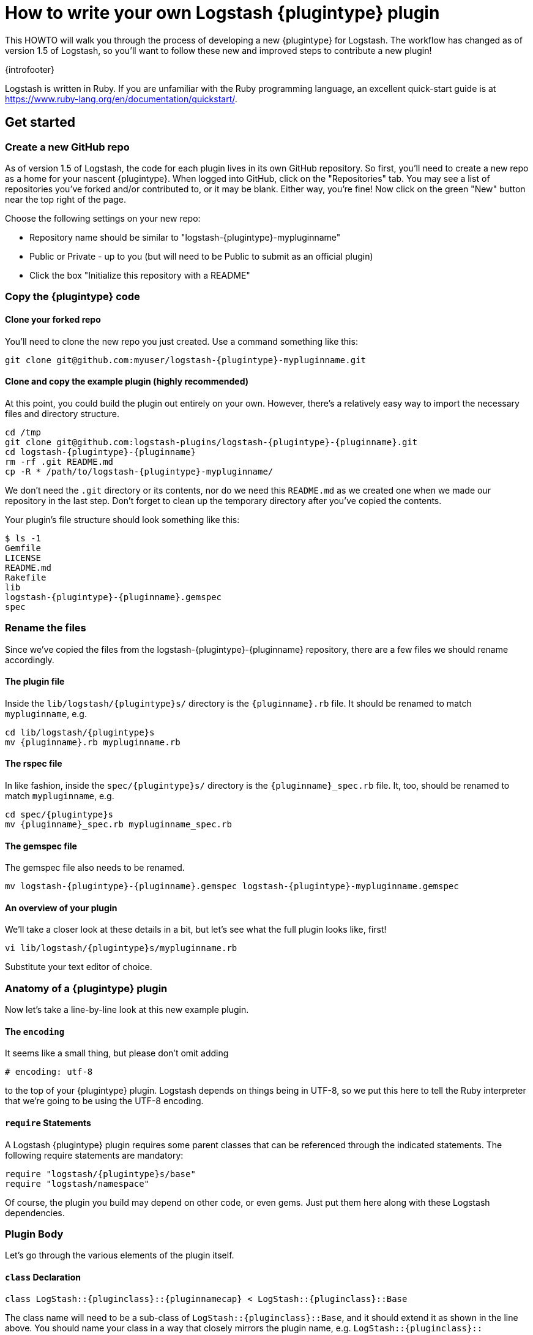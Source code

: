 = How to write your own Logstash {plugintype} plugin

This HOWTO will walk you through the process of developing a new {plugintype}
for Logstash. The workflow has changed as of version 1.5 of Logstash, so you'll
want to follow these new and improved steps to contribute a new plugin!


{introfooter}

Logstash is written in Ruby.  If you are unfamiliar with the Ruby programming
language, an excellent quick-start guide is at
https://www.ruby-lang.org/en/documentation/quickstart/.

== Get started
=== Create a new GitHub repo
As of version 1.5 of Logstash, the code for each plugin lives in its own GitHub
repository. So first, you'll need to create a new repo as a home for your
nascent {plugintype}. When logged into GitHub, click on the "Repositories" tab.
You may see a list of repositories you've forked and/or contributed to, or it
may be blank. Either way, you're fine! Now click on the green "New" button near
the top right of the page.

Choose the following settings on your new repo:

* Repository name should be similar to "logstash-{plugintype}-mypluginname"
* Public or Private - up to you (but will need to be Public to submit as an
  official plugin)
* Click the box "Initialize this repository with a README"

=== Copy the {plugintype} code

==== Clone your forked repo
You'll need to clone the new repo you just created. Use a command something like
this:

[source,sh]
[subs="attributes"]
----------------------------------
git clone git@github.com:myuser/logstash-{plugintype}-mypluginname.git
----------------------------------

==== Clone and copy the example plugin (highly recommended)
At this point, you could build the plugin out entirely on your own.  However,
there's a relatively easy way to import the necessary files and directory
structure.

[source,sh]
[subs="attributes"]
----------------------------------
cd /tmp
git clone git@github.com:logstash-plugins/logstash-{plugintype}-{pluginname}.git
cd logstash-{plugintype}-{pluginname}
rm -rf .git README.md
cp -R * /path/to/logstash-{plugintype}-mypluginname/
----------------------------------

We don't need the `.git` directory or its contents, nor do we need this
`README.md` as we created one when we made our repository in the last step.
Don't forget to clean up the temporary directory after you've copied the
contents.

Your plugin's file structure should look something like this:
[source,sh]
[subs="attributes"]
----------------------------------
$ ls -1
Gemfile
LICENSE
README.md
Rakefile
lib
logstash-{plugintype}-{pluginname}.gemspec
spec
----------------------------------

=== Rename the files
Since we've copied the files from the logstash-{plugintype}-{pluginname}
repository, there are a few files we should rename accordingly.

==== The plugin file
Inside the `lib/logstash/pass:attributes[{plugintype}]s/` directory is the
`pass:attributes[{pluginname}].rb` file.  It should be renamed to match
`mypluginname`, e.g.

[source,sh]
[subs="attributes"]
----------------------------------
cd lib/logstash/{plugintype}s
mv {pluginname}.rb mypluginname.rb
----------------------------------

==== The rspec file
In like fashion, inside the `spec/pass:attributes[{plugintype}]s/` directory is
the `pass:attributes[{pluginname}]_spec.rb` file.  It, too, should be renamed to
match `mypluginname`, e.g.

[source,sh]
[subs="attributes"]
----------------------------------
cd spec/{plugintype}s
mv {pluginname}_spec.rb mypluginname_spec.rb
----------------------------------

==== The gemspec file
The gemspec file also needs to be renamed.

[source,sh]
[subs="attributes"]
----------------------------------
mv logstash-{plugintype}-{pluginname}.gemspec logstash-{plugintype}-mypluginname.gemspec
----------------------------------

==== An overview of your plugin
We'll take a closer look at these details in a bit, but let's see what the full
plugin looks like, first!

[source,sh]
[subs="attributes"]
----------------------------------
vi lib/logstash/{plugintype}s/mypluginname.rb
----------------------------------
Substitute your text editor of choice.

// /////////////////////////////////////////////////////////////////////////////
// Input (conditionally recognized by the presence of the run_method attribute)
// /////////////////////////////////////////////////////////////////////////////
ifdef::run_method[]
[source,ruby]
[subs="attributes"]
----------------------------------
# encoding: utf-8
require "logstash/{plugintype}s/base"
require "logstash/namespace"
require "stud/interval"
require "socket" # for Socket.gethostname

# Generate a repeating message.
#
# This plugin is intented only as an example.

class LogStash::{pluginclass}::{pluginnamecap} < LogStash::{pluginclass}::Base
  config_name "example"

  # If undefined, Logstash will complain, even if codec is unused.
  default :codec, "plain"

  # The message string to use in the event.
  config :message, :validate => :string, :default => "Hello World!"

  # Set how frequently messages should be sent.
  #
  # The default, `1`, means send a message every second.
  config :interval, :validate => :number, :default => 1

  public
  def register
    @host = Socket.gethostname
  end # def register

  def run(queue)
    Stud.interval(@interval) do
      event = LogStash::Event.new("message" => @message, "host" => @host)
      decorate(event)
      queue << event
    end # loop
  end # def run

end # class LogStash::{pluginclass}::{pluginnamecap}
----------------------------------
endif::run_method[]

// /////////////////////////////////////////////////////////////////////////////
// Codec (conditionally recognized by the presence of the encode_method
// attribute)
// /////////////////////////////////////////////////////////////////////////////
ifdef::encode_method[]
[source,ruby]
[subs="attributes"]
----------------------------------
# encoding: utf-8
require "logstash/{plugintype}s/base"
require "logstash/codecs/line"

class LogStash::{pluginclass}::{pluginnamecap} < LogStash::{pluginclass}::Base

  # This example codec will append a string to the message field
  # of an event, either in the decoding or encoding methods
  #
  # This is only intended to be used as an example.
  #
  # input {
  #   stdin { codec => example }
  # }
  #
  # or
  #
  # output {
  #   stdout { codec => example }
  # }
  config_name "example"

  # Append a string to the message
  config :append, :validate => :string, :default => ', Hello World!'

  public
  def register
    @lines = LogStash::Codecs::Line.new
    @lines.charset = "UTF-8"
  end

  public
  def decode(data)
    @lines.decode(data) do |line|
      replace = { "message" => line["message"].to_s + @append }
      yield LogStash::Event.new(replace)
    end
  end # def decode

  public
  def encode(event)
    @on_event.call(event, event["message"].to_s + @append + NL)
  end # def encode

end # class LogStash::{pluginclass}::{pluginnamecap}
----------------------------------
endif::encode_method[]

// /////////////////////////////////////////////////////////////////////////////
// Filter (conditionally recognized by the presence of the filter_method
// attribute)
// /////////////////////////////////////////////////////////////////////////////
ifdef::filter_method[]
[source,ruby]
[subs="attributes"]
----------------------------------
# encoding: utf-8
require "logstash/{plugintype}s/base"
require "logstash/namespace"

# This example filter will replace the contents of the default
# message field with whatever you specify in the configuration.
#
# It is only intended to be used as an example.
class LogStash::{pluginclass}::{pluginnamecap} < LogStash::{pluginclass}::Base

  # Setting the config_name here is required. This is how you
  # configure this {plugintype} from your Logstash config.
  #
  # {plugintype} {
  #   {pluginname} { message => "My message..." }
  # }
  config_name "example"

  # Replace the message with this value.
  config :message, :validate => :string, :default => "Hello World!"


  public
  def register
    # Add instance variables
  end # def register

  public
  def filter(event)

    if @message
      # Replace the event message with our message as configured in the
      # config file.
      event["message"] = @message
    end

    # filter_matched should go in the last line of our successful code
    filter_matched(event)
  end # def {plugintype}

end # class LogStash::{pluginclass}::{pluginnamecap}
----------------------------------
endif::filter_method[]

// /////////////////////////////////////////////////////////////////////////////
// Output (conditionally recognized by the presence of the receive_method
// attribute)
// /////////////////////////////////////////////////////////////////////////////
ifdef::receive_method[]
[source,ruby]
[subs="attributes"]
----------------------------------
# encoding: utf-8
require "logstash/{plugintype}s/base"
require "logstash/namespace"

# An example output that does nothing.
class LogStash::{pluginclass}::{pluginnamecap} < LogStash::{pluginclass}::Base
  config_name "example"

  public
  def register
  end # def register

  public
  def receive(event)
  end # def receive

end # class LogStash::{pluginclass}::{pluginnamecap}
----------------------------------
endif::receive_method[]

=== Anatomy of a {plugintype} plugin

Now let's take a line-by-line look at this new example plugin.

==== The `encoding`

It seems like a small thing, but please don’t omit adding

[source,sh]
----------------------------------
# encoding: utf-8
----------------------------------

to the top of your {plugintype} plugin. Logstash depends on things being in
UTF-8, so we put this here to tell the Ruby interpreter that we’re going to be
using the UTF-8 encoding.

==== `require` Statements

A Logstash {plugintype} plugin requires some parent classes that can be
referenced through the indicated statements. The following require statements
are mandatory:

[source,ruby]
[subs="attributes"]
----------------------------------
require "logstash/{plugintype}s/base"
require "logstash/namespace"
----------------------------------

Of course, the plugin you build may depend on other code, or even gems. Just put
them here along with these Logstash dependencies.

=== Plugin Body

Let's go through the various elements of the plugin itself.

==== `class` Declaration
[source,ruby]
[subs="attributes"]
----------------------------------
class LogStash::{pluginclass}::{pluginnamecap} < LogStash::{pluginclass}::Base
----------------------------------

The class name will need to be a sub-class of
`LogStash::pass:attributes[{pluginclass}]::Base`, and it should extend it as
shown in the line above. You should name your class in a way that closely
mirrors the plugin name, e.g.
`LogStash::pass:attributes[{pluginclass}]::pass:attributes[{pluginnamecap}]` in
this case.

==== The `config_name`
[source,ruby]
[subs="attributes"]
----------------------------------
  config_name "{pluginname}"
----------------------------------
This is the name your plugin will call inside the appropriate block.

For this example, if we set `config_name "pass:attributes[{pluginname}]"` in our
code, the corresponding Logstash configuration block would look like this:

// /////////////////////////////////////////////////////////////////////////////
// If encode_method is NOT defined (i.e. not a codec)
// /////////////////////////////////////////////////////////////////////////////
ifndef::encode_method[]
[source,js]
[subs="attributes"]
----------------------------------
{plugintype} {
  {pluginname} {...}
}
----------------------------------
endif::encode_method[]

// /////////////////////////////////////////////////////////////////////////////
// If encode_method IS defined (i.e. for codecs only)
// /////////////////////////////////////////////////////////////////////////////
ifdef::encode_method[]
[source,js]
[subs="attributes"]
----------------------------------
input {
  codec => {pluginname} {...}
}
----------------------------------

Or if using the codec in an output block:

[source,js]
[subs="attributes"]
----------------------------------
output {
  codec => {pluginname} {...}
}
----------------------------------
endif::encode_method[]

==== Configuration Parameters
[source,ruby]
----------------------------------
  config :variable_name, :validate => :variable_type, :default => "Default value", :required => boolean, :deprecated => boolean
----------------------------------
The configuration, or `config` section allows us to define as many (or as few)
parameters as are needed to enable Logstash to process events.

There are several configuration attributes:

* `:validate` - allows developers to enforce a particular data type is passed to
Logstash for this configuration option, e.g. `string`, `password`, `boolean`,
`integer`, `float`, `array`, `hash`, etc.
* `:default` - lets you specify a default value for a parameter
* `:required` - whether or not this parameter is mandatory (a Boolean `true` or
`false`)
* `:deprecated` - informational (also a Boolean `true` or `false`)

=== Plugin Methods

{methodheader}

// /////////////////////////////////////////////////////////////////////////////
// If register_method is defined (should be all types)
// /////////////////////////////////////////////////////////////////////////////
ifdef::register_method[]
==== The `register` Method
[source,ruby]
[subs="attributes"]
----------------------------------
  public
  def register
  end # def register
----------------------------------

The Logstash `register` method is like an `initialize` method. It was originally
created to enforce having `super` called, preventing headaches for newbies.
(Note: It may go away in favor of `initialize`, in conjunction with some
enforced testing to ensure `super` is called.)

`public` means the method can be called anywhere, not just within the class.
This is the default behavior for methods in Ruby, but it is called explicitly
here anyway.

You may also assign instance variables here (i.e. variables prepended by `@`).
Configuration variables are now in scope as instance variables, e.g.
`@message`

endif::register_method[]

// /////////////////////////////////////////////////////////////////////////////
// If filter_method is defined (should only be for filter plugin page)
// /////////////////////////////////////////////////////////////////////////////
ifdef::filter_method[]
==== The `filter` Method
[source,ruby]
[subs="attributes"]
----------------------------------
  public
  def filter(event)

    if @message
      # Replace the event message with our message as configured in the
      # config file.
      event["message"] = @message
    end

  # filter_matched should go in the last line of our successful code
  filter_matched(event)
end # def filter
----------------------------------
The plugin's `filter` method is where the actual filtering work takes place!
Inside the `filter` method you can refer to the event data using the `event`
hash. Configuration variables are now in scope as instance variables, e.g.
`@message`

[source,ruby]
----------------------------------
  filter_matched(event)
----------------------------------
Calling the `filter_matched` method upon succesful execution of the plugin will
ensure that any fields or tags added through the Logstash configuration for this
filter will be handled correctly. For example, any `add_field`, `remove_field`,
`add_tag` and/or `remove_tag` actions will be performed at this time.

Event methods such as `event.cancel` are now available to control the workflow
of the event being processed.
endif::filter_method[]

// /////////////////////////////////////////////////////////////////////////////
// If decode_method is defined (should only be for codec plugin page)
// /////////////////////////////////////////////////////////////////////////////
ifdef::decode_method[]
==== The `decode` Method
[source,ruby]
[subs="attributes"]
----------------------------------
  public
  def decode(data)
    @lines.decode(data) do |line|
      replace = { "message" => line["message"].to_s + @append }
      yield LogStash::Event.new(replace)
    end
  end # def decode
----------------------------------
The codec's `decode` method is where data coming in from an input is transformed
into an event.  There are complex examples like the
https://github.com/logstash-plugins/logstash-codec-collectd/blob/master/lib/logstash/codecs/collectd.rb#L386-L484[collectd]
codec, and simpler examples like the https://github.com/logstash-plugins/logstash-codec-spool/blob/master/lib/logstash/codecs/spool.rb#L11-L16[spool]
codec.

There must be a `yield` statement as part of the `decode` method which will
return decoded events to the pipeline.
endif::decode_method[]

// /////////////////////////////////////////////////////////////////////////////
// If encode_method is defined (should only be for codec plugin page)
// /////////////////////////////////////////////////////////////////////////////
ifdef::encode_method[]
==== The `encode` Method
[source,ruby]
[subs="attributes"]
----------------------------------
  public
  def encode(event)
    @on_event.call(event, event["message"].to_s + @append + NL)
  end # def encode
----------------------------------
The `encode` method takes an event and serializes it (_encodes_) into another
format.  Good examples of `encode` methods include the simple https://github.com/logstash-plugins/logstash-codec-plain/blob/master/lib/logstash/codecs/plain.rb#L39-L46[plain]
codec, the slightly more involved https://github.com/logstash-plugins/logstash-codec-msgpack/blob/master/lib/logstash/codecs/msgpack.rb#L38-L46[msgpack]
codec, and even an https://github.com/logstash-plugins/logstash-codec-avro/blob/master/lib/logstash/codecs/avro.rb#L38-L45[avro]
codec.

In most cases, your `encode` method should have an `@on_event.call()` statement.
This call will output data per event in the described way.
endif::encode_method[]

// /////////////////////////////////////////////////////////////////////////////
// If run_method is defined (should only be for input plugin page)
// /////////////////////////////////////////////////////////////////////////////
ifdef::run_method[]
==== The `run` Method
The `pass:attributes[{pluginname}]` input plugin has the following `run` Method:
[source,ruby]
[subs="attributes"]
----------------------------------
  def run(queue)
    Stud.interval(@interval) do
      event = LogStash::Event.new("message" => @message, "host" => @host)
      decorate(event)
      queue << event
    end # loop
  end # def run
----------------------------------
The `run` method is where a stream of data from an input becomes an event.

The stream can be plain or generated as with the
https://github.com/logstash-plugins/logstash-input-heartbeat/blob/master/lib/logstash/inputs/heartbeat.rb#L43-L61[heartbeat]
input plugin.  In these cases, though no codec is used,
https://github.com/logstash-plugins/logstash-input-heartbeat/blob/master/lib/logstash/inputs/heartbeat.rb#L17[a default codec]
must be set in the code to avoid errors.

Here's another example `run` method:
[source,ruby]
[subs="attributes"]
----------------------------------
  def run(queue)
    while true
      begin
        # Based on some testing, there is no way to interrupt an IO.sysread nor
        # IO.select call in JRuby.
        data = $stdin.sysread(16384)
        @codec.decode(data) do |event|
          decorate(event)
          event["host"] = @host if !event.include?("host")
          queue << event
        end
      rescue IOError, EOFError, LogStash::ShutdownSignal
        # stdin closed or a requested shutdown
        break
      end
    end # while true
    finished
  end # def run
----------------------------------
In this example, we are sending the `data` to the codec defined in the
configuration to `decode` the data stream and return an event.

In both examples, the resulting `event` is passed to the `decorate` method:
[source,ruby]
[subs="attributes"]
----------------------------------
      decorate(event)
----------------------------------
This applies any tags you might have set in the input configuration block, e.g.
`tags => ["tag1", "tag2"]`.

Also in both examples, the `event`, after being "decorated," is appended to the
queue:
[source,ruby]
[subs="attributes"]
----------------------------------
      queue << event
----------------------------------

This inserts the event into the pipeline.

===== More Examples
Because input plugins can range from simple to complex, it may help to see more
examples of how they have been created:

 - https://github.com/logstash-plugins/logstash-input-syslog/blob/master/lib/logstash/inputs/syslog.rb[syslog]
 - https://github.com/logstash-plugins/logstash-input-zeromq/blob/master/lib/logstash/inputs/zeromq.rb[zeromq]
 - https://github.com/logstash-plugins/logstash-input-stdin/blob/master/lib/logstash/inputs/stdin.rb[stdin]
 - https://github.com/logstash-plugins/logstash-input-tcp/blob/master/lib/logstash/inputs/tcp.rb[tcp]

There are lots more examples in the https://github.com/logstash-plugins?query=logstash-input[logstash-plugin github repository].

endif::run_method[]

// /////////////////////////////////////////////////////////////////////////////
// If receive_method is defined (should only be for output plugin page)
// /////////////////////////////////////////////////////////////////////////////
ifdef::receive_method[]
==== The `receive` Method
[source,ruby]
[subs="attributes"]
----------------------------------
  public
  def receive(event)
  end # def event
----------------------------------
This empty `receive` method does absolutely nothing, which is valid code from
the https://github.com/logstash-plugins/logstash-output-null/blob/master/lib/logstash/outputs/null.rb[null]
output plugin.

The `receive` method _receives_ events from the pipeline and further processes
them before sending them to their final destination.  These destinations can
be as varied as https://github.com/logstash-plugins/logstash-output-file/blob/master/lib/logstash/outputs/file.rb[files],
https://github.com/logstash-plugins/logstash-output-elasticsearch/blob/master/lib/logstash/outputs/elasticsearch.rb[elasticsearch],
https://github.com/logstash-plugins/logstash-output-email/blob/master/lib/logstash/outputs/email.rb[email],
https://github.com/logstash-plugins/logstash-output-rabbitmq/blob/master/lib/logstash/outputs/rabbitmq.rb[RabbitMQ],
https://github.com/logstash-plugins/logstash-output-tcp/blob/master/lib/logstash/outputs/tcp.rb[tcp],
https://github.com/logstash-plugins/logstash-output-stdout/blob/master/lib/logstash/outputs/stdout.rb[stdout],
and dozens more!

Output plugins do not require you to make use of codecs, but you can use a
codec by including code similar to this:
[source,ruby]
[subs="attributes"]
----------------------------------
  public
  def receive(event)
    return unless output?(event)
    @codec.encode(event)
  end # def receive
----------------------------------

For more examples of output plugins, see the https://github.com/logstash-plugins?query=logstash-output[logstash-plugin github repository].

endif::receive_method[]

// /////////////////////////////////////////////////////////////////////////////
// If teardown_method is defined (should only be for input or output plugin page)
// /////////////////////////////////////////////////////////////////////////////
ifdef::teardown_method[]
==== The `teardown` Method
[source,ruby]
[subs="attributes"]
----------------------------------
  public
  def teardown
    @udp.close if @udp && !@udp.closed?
  end
----------------------------------
The `teardown` method is not present in all input or output plugins.  It is
called when a shutdown happens to ensure that sockets, files, connections and
threads are all closed down properly.  If your plugin uses these connections,
you should include a teardown method.
endif::teardown_method[]

=== add a Gemfile
Gemfiles allow Ruby's Bundler to maintain the dependencies for your plugin.
Currently, all we'll need is the Logstash gem, for testing, but if you require
other gems, you should add them in here. See
http://bundler.io/gemfile.html[Bundler's Gemfile page] for more details.

[source,ruby]
[subs="attributes"]
----------------------------------
source 'https://rubygems.org'
gemspec
gem "logstash", :github => "elasticsearch/logstash", :branch => "{branch}"
----------------------------------

=== add a gemspec file
Gemspecs define the Ruby gem which will be built and contain your plugin. More
information can be found on the
http://guides.rubygems.org/specification-reference/[Rubygems Specification page].

**TBA:** Add details about both runtime & development dependencies.
[source,ruby]
[subs="attributes"]
----------------------------------
Gem::Specification.new do |s|
  s.name = 'logstash-{plugintype}-{pluginname}'
  s.version = '0.1.1'
  s.licenses = ['Apache License (2.0)']
  s.summary = "This filter generates a hello world message in Logstash"
  s.description = "This gem is a logstash plugin required to be installed on top of the Logstash core pipeline using $LS_HOME/bin/plugin install gemname. This gem is not a stand-alone program"
  s.authors = ["Elasticsearch"]
  s.email = 'info@elasticsearch.com'
  s.homepage = "http://www.elasticsearch.org/guide/en/logstash/current/index.html"
  s.require_paths = ["lib"]

  # Files
  s.files = `git ls-files`.split($\)
   # Tests
  s.test_files = s.files.grep(%r{^(test|spec|features)/})

  # Special flag to let us know this is actually a logstash plugin
  s.metadata = { "logstash_plugin" => "true", "logstash_group" => "{plugintype}" }

  # Gem dependencies
  s.add_runtime_dependency 'logstash', '>= 1.4.0', '< 2.0.0'
  s.add_development_dependency 'logstash-devutils'
end
----------------------------------

=== Add Tests
Logstash loves tests. Lots of tests. If you're using this new {plugintype} in a
production environment, you'll want to have some tests to ensure you are not
breaking any existing functionality.

**Note:** A full exposition on RSpec is outside the scope of this document.
Another document will be provided shortly and a link will be provided here.

For help learning about tests and testing, look in the
`spec/pass:attributes[{plugintype}]s/` directory of several other similar
plugins.

=== Clone and test!
Now let's start with a fresh clone of the plugin, build it and run the tests.

[source,sh]
[subs="attributes"]
----------------------------------
git clone git@github.com:gitusername/logstash-{plugintype}-{pluginname}.git
cd logstash-{plugintype}-{pluginname}
----------------------------------

Then, you'll need to install your plugins dependencies with bundler:
[source,sh]
----------------------------------
bundle install
----------------------------------

And finally, run the tests:
[source,sh]
----------------------------------
bundle exec rspec
----------------------------------

You should see a success message, which looks something like this:

[source,sh]
----------------------------------
Finished in 0.034 seconds
1 example, 0 failures
----------------------------------

Hooray! You're almost there! (Unless you saw failures... you should fix those
  first).

=== building the gem and testing via logstash
Now you're ready to build your (well-tested) plugin into a Ruby gem. You already
have all the necessary ingredients, if you've been following along, so let's go
ahead and run the build command:

[source,sh]
[subs="attributes"]
----------------------------------
gem build logstash-{plugintype}-{pluginname}.gemspec
----------------------------------

Download the latest version from the
http://www.elasticsearch.org/overview/logstash/download/[Logstash downloads page].
Untar and cd in to the directory:

[source,sh]
[subs="attributes"]
----------------------------------
curl -O http://download.elasticsearch.org/logstash/logstash/logstash-{ls_version}.tar.gz
tar xzvf logstash-{ls_version}.tar.gz
cd logstash-{ls_version}
----------------------------------

Let's explore the Logstash plugin tool to determine which plugins are currently
available:

[source,sh]
----------------------------------
bin/plugin list
----------------------------------
Depending on the version of Logstash you have installed, you might see a short
or long list of plugins: inputs, codecs, filters and outputs.

Using this plugin too, we can install the gem we just built (use the correct
  path to the gem for your environment):

[source,sh]
[subs="attributes"]
----------------------------------
bin/plugin install /my/logstash/plugins/logstash-{plugintype}-{pluginname}/logstash-{plugintype}-{pluginname}.gem
----------------------------------

After running this, you should see feedback from Logstash that it was
successfully installed:

[source,sh]
[subs="attributes"]
----------------------------------
validating /my/logstash/plugins/logstash-{plugintype}-{pluginname}/logstash-{plugintype}-{pluginname}-0.1.1.gem >= 0
Valid logstash plugin. Continuing...
Successfully installed 'logstash-{plugintype}-{pluginname}' with version '0.1.1'
----------------------------------

Now try running Logstash with a simple configuration passed in via the
command-line, using the `-e` flag.

ifdef::run_method[]
[source,sh]
[subs="attributes"]
----------------------------------
bin/logstash -e 'input { {pluginname}{} } output {stdout { codec => rubydebug }}'
----------------------------------

Type something, in this case "it worked!", and you should see the new message,
"it worked!" output by Logstash:

[source,sh]
[subs="attributes"]
----------------------------------
Using milestone 1 {plugintype} plugin '{pluginname}'. This plugin should work, but would benefit from use by folks like you. Please let us know if you find bugs or have suggestions on how to improve this plugin.  For more information on plugin milestones, see http://logstash.net/docs/{ls_version}/plugin-milestones {:level=>:warn}
change me
{
       "message" => "it worked!",
      "@version" => "1",
    "@timestamp" => "2014-12-17T19:17:44.932Z",
          "host" => "cadenza"
}
----------------------------------
endif::run_method[]

ifdef::encode_method[]
[source,sh]
[subs="attributes"]
----------------------------------
bin/logstash -e 'input { stdin{ codec => {pluginname}{}} } output {stdout { codec => rubydebug }}'
----------------------------------

Type something, in this case "change me", and you should see the new message,
"it worked!" output by Logstash:

[source,sh]
[subs="attributes"]
----------------------------------
Using milestone 1 {plugintype} plugin '{pluginname}'. This plugin should work, but would benefit from use by folks like you. Please let us know if you find bugs or have suggestions on how to improve this plugin.  For more information on plugin milestones, see http://logstash.net/docs/{ls_version}/plugin-milestones {:level=>:warn}
change me
{
       "message" => "TBD TBD TBD",
      "@version" => "1",
    "@timestamp" => "2014-12-17T19:17:44.932Z",
          "host" => "cadenza"
}
----------------------------------
endif::encode_method[]

ifdef::filter_method[]
[source,sh]
[subs="attributes"]
----------------------------------
bin/logstash -e 'input { stdin{} } {plugintype} { {pluginname} { new_message => "it worked!" } } output {stdout { codec => rubydebug }}'
----------------------------------

Type something, in this case "change me", and you should see the new message,
"it worked!" output by Logstash:

[source,sh]
[subs="attributes"]
----------------------------------
Using milestone 1 {plugintype} plugin '{pluginname}'. This plugin should work, but would benefit from use by folks like you. Please let us know if you find bugs or have suggestions on how to improve this plugin.  For more information on plugin milestones, see http://logstash.net/docs/{ls_version}/plugin-milestones {:level=>:warn}
change me
{
       "message" => "it worked!",
      "@version" => "1",
    "@timestamp" => "2014-12-17T19:17:44.932Z",
          "host" => "cadenza"
}
----------------------------------
endif::filter_method[]

ifdef::receive_method[]
TBD
It is harder to display console proof of a working output, unless we're testing
stdout
TBD
endif::receive_method[]

Congratulations! You've built, deployed and successfully run a Logstash
{plugintype}.

=== submitting to rubygems/logstash
TBD.

=== about Logstash documentation

Logstash provides infrastructure to automatically generate documentation for
this plugin. We use the asciidoc format to write documentation so any comments
in the source code will be first converted into asciidoc and then into html. All
plugin documentation is placed under one reference in
http://www.elasticsearch.org/guide/latest/logstash[the Logstash section of the Elasticsearch Guide].

For formatting code or config example, you can use the `asciidoc [source,ruby]`
directive.

For more asciidoc formatting tips, see the excellent reference here
https://github.com/elasticsearch/docs#asciidoc-guide
